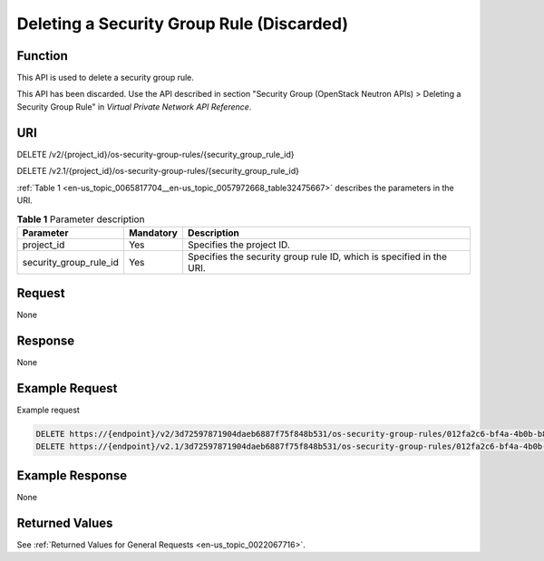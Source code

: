 .. _en-us_topic_0065817704:

Deleting a Security Group Rule (Discarded)
==========================================

Function
--------

This API is used to delete a security group rule.

This API has been discarded. Use the API described in section "Security Group (OpenStack Neutron APIs) > Deleting a Security Group Rule" in *Virtual Private Network API Reference*.

URI
---

DELETE /v2/{project_id}/os-security-group-rules/{security_group_rule_id}

DELETE /v2.1/{project_id}/os-security-group-rules/{security_group_rule_id}

:ref:`Table 1 <en-us_topic_0065817704__en-us_topic_0057972668_table32475667>` describes the parameters in the URI.

.. _en-us_topic_0065817704__en-us_topic_0057972668_table32475667:

.. table:: **Table 1** Parameter description

   +------------------------+-----------+----------------------------------------------------------------------+
   | Parameter              | Mandatory | Description                                                          |
   +========================+===========+======================================================================+
   | project_id             | Yes       | Specifies the project ID.                                            |
   +------------------------+-----------+----------------------------------------------------------------------+
   | security_group_rule_id | Yes       | Specifies the security group rule ID, which is specified in the URI. |
   +------------------------+-----------+----------------------------------------------------------------------+

Request
-------

None

Response
--------

None

Example Request
---------------

Example request

.. code-block::

   DELETE https://{endpoint}/v2/3d72597871904daeb6887f75f848b531/os-security-group-rules/012fa2c6-bf4a-4b0b-b893-70d0caee81c7
   DELETE https://{endpoint}/v2.1/3d72597871904daeb6887f75f848b531/os-security-group-rules/012fa2c6-bf4a-4b0b-b893-70d0caee81c7

Example Response
----------------

None

Returned Values
---------------

See :ref:`Returned Values for General Requests <en-us_topic_0022067716>`.
